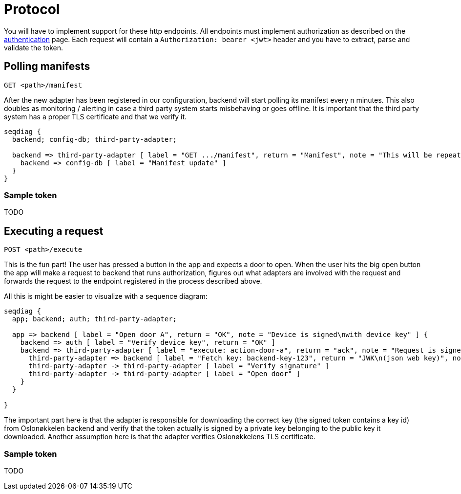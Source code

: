 = Protocol

You will have to implement support for these http endpoints. All endpoints must implement authorization as described
on the xref:authentication.adoc[authentication] page. Each request will contain a `Authorization: bearer <jwt>` header
and you have to extract, parse and validate the token.

== Polling manifests

    GET <path>/manifest

After the new adapter has been registered in our configuration, backend will start polling its manifest every n minutes.
This also doubles as monitoring / alerting in case a third party system starts misbehaving or goes offline.
It is important that the third party system has a proper TLS certificate and that we verify it.

[seqdiag,adapter-manifest-poll,svg]
....
seqdiag {
  backend; config-db; third-party-adapter;

  backend => third-party-adapter [ label = "GET .../manifest", return = "Manifest", note = "This will be repeated\nevery n minutes" ] {
    backend => config-db [ label = "Manifest update" ]
  }
}
....


=== Sample token

TODO

== Executing a request

    POST <path>/execute

This is the fun part!
The user has pressed a button in the app and expects a door to open.
When the user hits the big open button the app will make a request to backend that runs authorization, figures out what adapters are involved with the request and forwards the request to the endpoint registered in the process described above.

All this is might be easier to visualize with a sequence diagram:

[seqdiag,adapter-execute,svg]
....
seqdiag {
  app; backend; auth; third-party-adapter;

  app => backend [ label = "Open door A", return = "OK", note = "Device is signed\nwith device key" ] {
    backend => auth [ label = "Verify device key", return = "OK" ]
    backend => third-party-adapter [ label = "execute: action-door-a", return = "ack", note = "Request is signed\nwith kid=backend-key-123" ] {
      third-party-adapter => backend [ label = "Fetch key: backend-key-123", return = "JWK\n(json web key)", note = "Will only have to fetch key\nif not already in cache.\nThis is to verify that the request\nactually is sent by Oslonøkkelen." ]
      third-party-adapter -> third-party-adapter [ label = "Verify signature" ]
      third-party-adapter -> third-party-adapter [ label = "Open door" ]
    }
  }

}
....

The important part here is that the adapter is responsible for downloading the correct key (the signed token contains a key id)
from Oslonøkkelen backend and verify that the token actually is signed by a private key belonging to the public key it downloaded.
Another assumption here is that the adapter verifies Oslonøkkelens TLS certificate.

=== Sample token

TODO